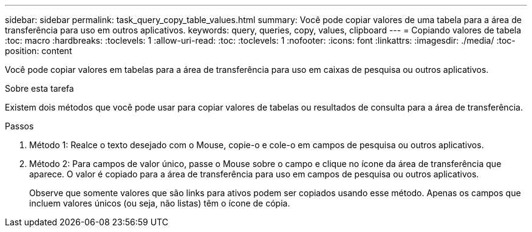 ---
sidebar: sidebar 
permalink: task_query_copy_table_values.html 
summary: Você pode copiar valores de uma tabela para a área de transferência para uso em outros aplicativos. 
keywords: query, queries, copy, values, clipboard 
---
= Copiando valores de tabela
:toc: macro
:hardbreaks:
:toclevels: 1
:allow-uri-read: 
:toc: 
:toclevels: 1
:nofooter: 
:icons: font
:linkattrs: 
:imagesdir: ./media/
:toc-position: content


[role="lead"]
Você pode copiar valores em tabelas para a área de transferência para uso em caixas de pesquisa ou outros aplicativos.

.Sobre esta tarefa
Existem dois métodos que você pode usar para copiar valores de tabelas ou resultados de consulta para a área de transferência.

.Passos
. Método 1: Realce o texto desejado com o Mouse, copie-o e cole-o em campos de pesquisa ou outros aplicativos.
. Método 2: Para campos de valor único, passe o Mouse sobre o campo e clique no ícone da área de transferência que aparece. O valor é copiado para a área de transferência para uso em campos de pesquisa ou outros aplicativos.
+
Observe que somente valores que são links para ativos podem ser copiados usando esse método. Apenas os campos que incluem valores únicos (ou seja, não listas) têm o ícone de cópia.


